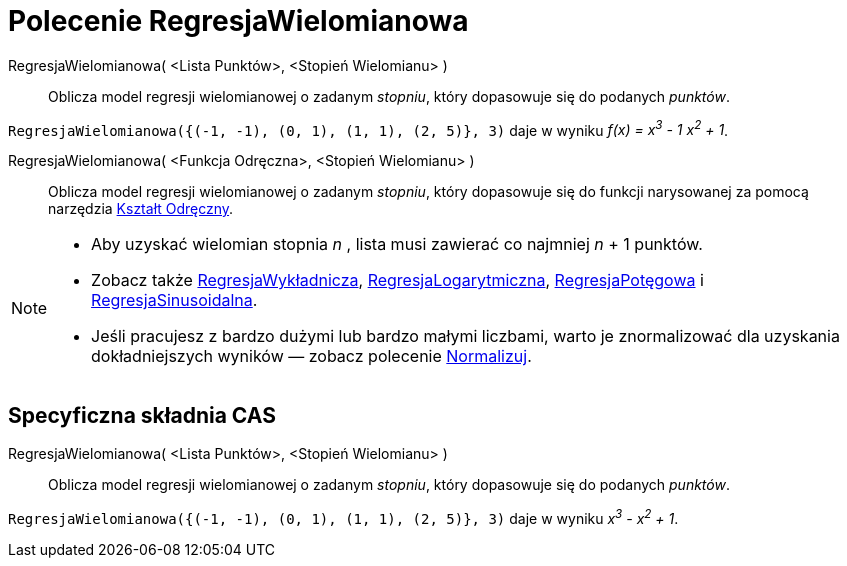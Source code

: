 = Polecenie RegresjaWielomianowa
:page-en: commands/FitPoly
ifdef::env-github[:imagesdir: /en/modules/ROOT/assets/images]

RegresjaWielomianowa( <Lista Punktów>, <Stopień Wielomianu> )::
  Oblicza model regresji wielomianowej o zadanym _stopniu_, który dopasowuje się do podanych _punktów_.

[EXAMPLE]
====

`++RegresjaWielomianowa({(-1, -1), (0, 1), (1, 1), (2, 5)}, 3)++` daje w wyniku _f(x) = x^3^ - 1 x^2^ + 1_.

====

RegresjaWielomianowa( <Funkcja Odręczna>, <Stopień Wielomianu> )::
  Oblicza model regresji wielomianowej o zadanym _stopniu_, który dopasowuje się 
do funkcji narysowanej za pomocą narzędzia xref:/tools/Kształt_Odręczny.adoc[Kształt Odręczny].

[NOTE]
====

* Aby uzyskać wielomian stopnia _n_ , lista musi zawierać co najmniej _n_ + 1 punktów.
* Zobacz także xref:/commands/RegresjaWykładnicza.adoc[RegresjaWykładnicza], xref:/commands/RegresjaLogarytmiczna.adoc[RegresjaLogarytmiczna],
xref:/commands/RegresjaPotęgowa.adoc[RegresjaPotęgowa] i xref:/commands/RegresjaSinusoidalna.adoc[RegresjaSinusoidalna].
* Jeśli pracujesz z bardzo dużymi lub bardzo małymi liczbami, warto je znormalizować dla uzyskania dokładniejszych wyników 
  — zobacz polecenie xref:/commands/Normalizuj.adoc[Normalizuj].

====

== Specyficzna składnia CAS

RegresjaWielomianowa( <Lista Punktów>, <Stopień Wielomianu> )::
  Oblicza model regresji wielomianowej o zadanym _stopniu_, który dopasowuje się do podanych _punktów_.

[EXAMPLE]
====

`++RegresjaWielomianowa({(-1, -1), (0, 1), (1, 1), (2, 5)}, 3)++` daje w wyniku _x^3^ - x^2^ + 1_.

====


